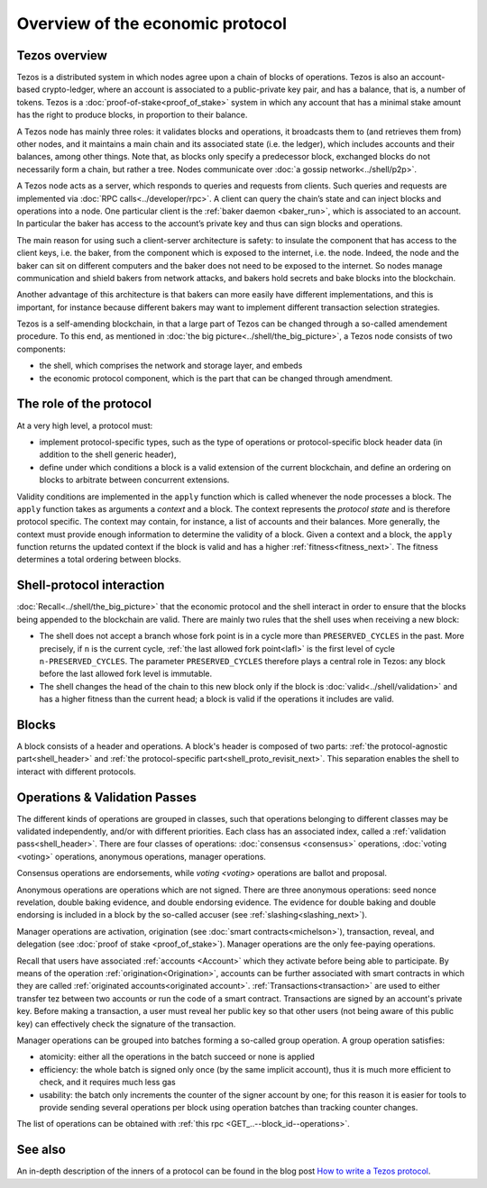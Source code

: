 Overview of the economic protocol
=================================

Tezos overview
~~~~~~~~~~~~~~

Tezos is a distributed system in which nodes agree upon a chain of blocks of
operations. Tezos is also an account-based crypto-ledger, where an account is
associated to a public-private key pair, and has a balance, that is, a number of
tokens. Tezos is a :doc:`proof-of-stake<proof_of_stake>` system in which any
account that has a minimal stake amount has the right to produce blocks, in
proportion to their balance.

A Tezos node has mainly three roles: it validates blocks and operations, it
broadcasts them to (and retrieves them from) other nodes, and it maintains a
main chain and its associated state (i.e. the ledger), which includes accounts
and their balances, among other things. Note that, as blocks only specify a
predecessor block, exchanged blocks do not necessarily form a chain, but rather
a tree. Nodes communicate over :doc:`a gossip network<../shell/p2p>`.

A Tezos node acts as a server, which responds to queries and requests from
clients. Such queries and requests are implemented via :doc:`RPC
calls<../developer/rpc>`. A client can query the chain’s state and can inject
blocks and operations into a node. One particular client is the :ref:`baker daemon <baker_run>`,
which is associated to an account. In particular the baker has access to the
account’s private key and thus can sign blocks and operations.

The main reason for using such a client-server architecture is safety: to insulate
the component that has access to the client keys, i.e. the baker, from the
component which is exposed to the internet, i.e. the node. Indeed, the node and
the baker can sit on different computers and the baker does not need to be
exposed to the internet. So nodes manage communication and shield bakers from
network attacks, and bakers hold secrets and bake blocks into the blockchain.

Another advantage of this architecture is that bakers can more easily have
different implementations, and this is important, for instance because different bakers may want
to implement different transaction selection strategies.

Tezos is a self-amending blockchain, in that a large part of Tezos can be
changed through a so-called amendement procedure. To this end, as mentioned in
:doc:`the big picture<../shell/the_big_picture>`, a Tezos node consists of two
components:

- the shell, which comprises the network and storage layer, and embeds
- the economic protocol component, which is the part that can be changed through amendment.

The role of the protocol
~~~~~~~~~~~~~~~~~~~~~~~~

At a very high level, a protocol must:

- implement protocol-specific types, such as the type of operations or protocol-specific block header data (in addition to the shell generic header),
- define under which conditions a block is a valid extension of the current blockchain, and define an ordering on blocks to arbitrate between concurrent extensions.

Validity conditions are implemented in the ``apply`` function which is called
whenever the node processes a block. The ``apply`` function takes as arguments a
*context* and a block. The context represents the *protocol state* and is
therefore protocol specific. The context may contain, for instance, a list of
accounts and their balances. More generally, the context must provide enough
information to determine the validity of a block. Given a context and a block,
the ``apply`` function returns the updated context if the block is valid and has
a higher :ref:`fitness<fitness_next>`. The fitness determines a total ordering between blocks.

.. _shell_proto_interact_next:

Shell-protocol interaction
~~~~~~~~~~~~~~~~~~~~~~~~~~

:doc:`Recall<../shell/the_big_picture>` that the economic protocol and the shell interact in order to ensure that the blocks being appended to the blockchain are valid. There are mainly two rules that the shell uses when receiving a new block:

- The shell does not accept a branch whose fork point is in a cycle more than ``PRESERVED_CYCLES`` in the past. More precisely, if ``n`` is the current cycle, :ref:`the last allowed fork point<lafl>` is the first level of cycle ``n-PRESERVED_CYCLES``. The parameter ``PRESERVED_CYCLES`` therefore plays a central role in Tezos: any block before the last allowed fork level is immutable.
- The shell changes the head of the chain to this new block only if the block is :doc:`valid<../shell/validation>` and has a higher fitness than the current head; a block is valid if the operations it includes are valid.


Blocks
~~~~~~

A block consists of a header and operations. A block's header is
composed of two parts: :ref:`the protocol-agnostic part<shell_header>`
and :ref:`the protocol-specific part<shell_proto_revisit_next>`.
This separation enables the shell to interact with different
protocols.

.. _validation_passes_next:

Operations & Validation Passes
~~~~~~~~~~~~~~~~~~~~~~~~~~~~~~

The different kinds of operations are grouped in classes, such that operations belonging to different classes may be validated independently, and/or with different priorities.
Each class has an associated index, called a :ref:`validation pass<shell_header>`.
There are four classes of operations: :doc:`consensus <consensus>` operations, :doc:`voting <voting>` operations, anonymous operations, manager operations.

Consensus operations are endorsements, while `voting <voting>` operations are ballot and proposal.

Anonymous operations are operations which are not signed. There are three anonymous operations: seed nonce revelation, double baking evidence, and double endorsing evidence. The evidence for double baking and double endorsing is included in a block by the so-called accuser (see :ref:`slashing<slashing_next>`).

Manager operations are activation, origination (see :doc:`smart contracts<michelson>`), transaction, reveal, and delegation (see :doc:`proof of stake <proof_of_stake>`). Manager operations are the only fee-paying operations.

Recall that users have associated :ref:`accounts <Account>` which they activate before being able to participate. By means of the operation :ref:`origination<Origination>`, accounts can be further associated with smart contracts in which they are called :ref:`originated accounts<originated account>`. :ref:`Transactions<transaction>` are used to either transfer tez between two accounts or run the code of a smart contract. Transactions are signed by an account's private key. Before making a transaction, a user must reveal her public key so that other users (not being aware of this public key) can effectively check the signature of the transaction.

Manager operations can be grouped into batches forming a so-called group operation. A group operation satisfies:

- atomicity: either all the operations in the batch succeed or none is applied
- efficiency: the whole batch is signed only once (by the same implicit account), thus it is much more efficient to check, and it requires much less gas
- usability: the batch only increments the counter of the signer account by one; for this reason it is easier for tools to provide sending several operations per block using operation batches than tracking counter changes.

The list of operations can be obtained with :ref:`this rpc <GET_..--block_id--operations>`.

See also
~~~~~~~~

An in-depth description of the inners of a protocol can be found in the blog
post `How to write a Tezos protocol
<https://research-development.nomadic-labs.com/how-to-write-a-tezos-protocol.html>`_.

